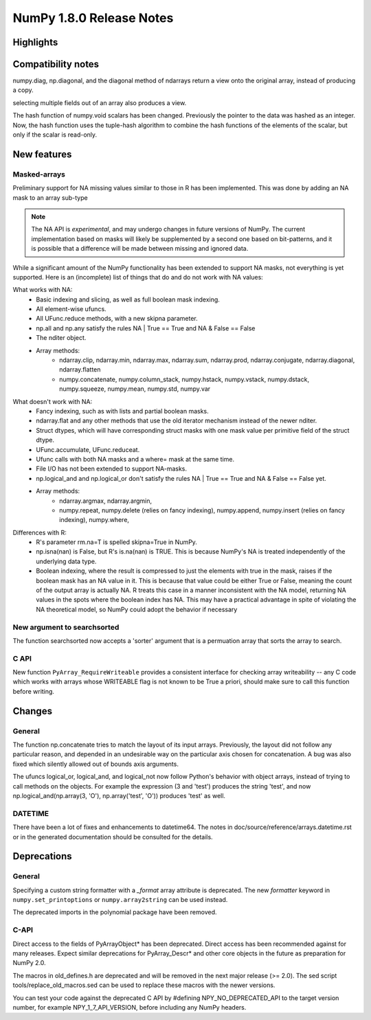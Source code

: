 =========================
NumPy 1.8.0 Release Notes
=========================


Highlights
==========


Compatibility notes
===================

numpy.diag, np.diagonal, and the diagonal method of ndarrays return
a view onto the original array, instead of producing a copy.

selecting multiple fields out of an array also produces a view.

The hash function of numpy.void scalars has been changed.  
Previously the pointer to the data was hashed as an integer.
Now, the hash function uses the tuple-hash algorithm to combine
the hash functions of the elements of the scalar, but only if 
the scalar is read-only.

New features
============

Masked-arrays
----------------------------

Preliminary support for NA missing values similar to those in R has
been implemented.  This was done by adding an NA mask to an array sub-type

.. note:: The NA API is *experimental*, and may undergo changes in future
   versions of NumPy.  The current implementation based on masks will 
   likely be supplemented by a second one based on bit-patterns, and it 
   is possible that a difference will be made between missing and 
   ignored data.

While a significant amount of the NumPy functionality has been extended to
support NA masks, not everything is yet supported. Here is an (incomplete)
list of things that do and do not work with NA values:

What works with NA:
    * Basic indexing and slicing, as well as full boolean mask indexing.
    * All element-wise ufuncs.
    * All UFunc.reduce methods, with a new skipna parameter.
    * np.all and np.any satisfy the rules NA | True == True and
      NA & False == False
    * The nditer object.
    * Array methods:
       + ndarray.clip, ndarray.min, ndarray.max, ndarray.sum, ndarray.prod,
         ndarray.conjugate, ndarray.diagonal, ndarray.flatten
       + numpy.concatenate, numpy.column_stack, numpy.hstack,
         numpy.vstack, numpy.dstack, numpy.squeeze, numpy.mean, numpy.std,
         numpy.var

What doesn't work with NA:
    * Fancy indexing, such as with lists and partial boolean masks.
    * ndarray.flat and any other methods that use the old iterator
      mechanism instead of the newer nditer.
    * Struct dtypes, which will have corresponding struct masks with
      one mask value per primitive field of the struct dtype.
    * UFunc.accumulate, UFunc.reduceat.
    * Ufunc calls with both NA masks and a where= mask at the same time.
    * File I/O has not been extended to support NA-masks.
    * np.logical_and and np.logical_or don't satisfy the
      rules NA | True == True and NA & False == False yet.
    * Array methods:
       + ndarray.argmax, ndarray.argmin,
       + numpy.repeat, numpy.delete (relies on fancy indexing),
         numpy.append, numpy.insert (relies on fancy indexing),
         numpy.where,

Differences with R:
    * R's parameter rm.na=T is spelled skipna=True in NumPy.
    * np.isna(nan) is False, but R's is.na(nan) is TRUE. This is because
      NumPy's NA is treated independently of the underlying data type.
    * Boolean indexing, where the result is compressed to just
      the elements with true in the mask, raises if the boolean mask
      has an NA value in it. This is because that value could be either
      True or False, meaning the count of the output array is actually
      NA. R treats this case in a manner inconsistent with the NA model,
      returning NA values in the spots where the boolean index has NA.
      This may have a practical advantage in spite of violating the
      NA theoretical model, so NumPy could adopt the behavior if necessary


New argument to searchsorted
----------------------------

The function searchsorted now accepts a 'sorter' argument that is a
permuation array that sorts the array to search.

C API
-----

New function ``PyArray_RequireWriteable`` provides a consistent
interface for checking array writeability -- any C code which works
with arrays whose WRITEABLE flag is not known to be True a priori,
should make sure to call this function before writing.

Changes
=======

General
-------

The function np.concatenate tries to match the layout of its input
arrays. Previously, the layout did not follow any particular reason,
and depended in an undesirable way on the particular axis chosen for
concatenation. A bug was also fixed which silently allowed out of bounds
axis arguments.

The ufuncs logical_or, logical_and, and logical_not now follow Python's
behavior with object arrays, instead of trying to call methods on the
objects. For example the expression (3 and 'test') produces the string
'test', and now np.logical_and(np.array(3, 'O'), np.array('test', 'O'))
produces 'test' as well.


DATETIME
--------

There have been a lot of fixes and enhancements to datetime64. The notes
in doc/source/reference/arrays.datetime.rst or in the generated
documentation should be consulted for the details.


Deprecations
============

General
-------

Specifying a custom string formatter with a `_format` array attribute is
deprecated. The new `formatter` keyword in ``numpy.set_printoptions`` or
``numpy.array2string`` can be used instead.

The deprecated imports in the polynomial package have been removed.

C-API
-----

Direct access to the fields of PyArrayObject* has been deprecated. Direct
access has been recommended against for many releases. Expect similar
deprecations for PyArray_Descr* and other core objects in the future as
preparation for NumPy 2.0.

The macros in old_defines.h are deprecated and will be removed in the next
major release (>= 2.0). The sed script tools/replace_old_macros.sed can
be used to replace these macros with the newer versions.

You can test your code against the deprecated C API by #defining
NPY_NO_DEPRECATED_API to the target version number, for example
NPY_1_7_API_VERSION, before including any NumPy headers.

